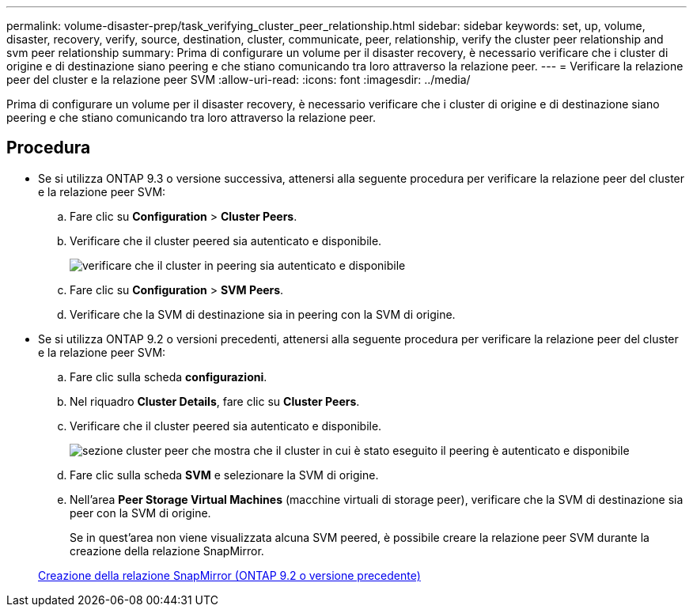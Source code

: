 ---
permalink: volume-disaster-prep/task_verifying_cluster_peer_relationship.html 
sidebar: sidebar 
keywords: set, up, volume, disaster, recovery, verify, source, destination, cluster, communicate, peer, relationship, verify the cluster peer relationship and svm peer relationship 
summary: Prima di configurare un volume per il disaster recovery, è necessario verificare che i cluster di origine e di destinazione siano peering e che stiano comunicando tra loro attraverso la relazione peer. 
---
= Verificare la relazione peer del cluster e la relazione peer SVM
:allow-uri-read: 
:icons: font
:imagesdir: ../media/


[role="lead"]
Prima di configurare un volume per il disaster recovery, è necessario verificare che i cluster di origine e di destinazione siano peering e che stiano comunicando tra loro attraverso la relazione peer.



== Procedura

* Se si utilizza ONTAP 9.3 o versione successiva, attenersi alla seguente procedura per verificare la relazione peer del cluster e la relazione peer SVM:
+
.. Fare clic su *Configuration* > *Cluster Peers*.
.. Verificare che il cluster peered sia autenticato e disponibile.
+
image::../media/cluster_pper_930_disaster.gif[verificare che il cluster in peering sia autenticato e disponibile]

.. Fare clic su *Configuration* > *SVM Peers*.
.. Verificare che la SVM di destinazione sia in peering con la SVM di origine.


* Se si utilizza ONTAP 9.2 o versioni precedenti, attenersi alla seguente procedura per verificare la relazione peer del cluster e la relazione peer SVM:
+
.. Fare clic sulla scheda *configurazioni*.
.. Nel riquadro *Cluster Details*, fare clic su *Cluster Peers*.
.. Verificare che il cluster peered sia autenticato e disponibile.
+
image::../media/cluster_peer_health_disaster.gif[sezione cluster peer che mostra che il cluster in cui è stato eseguito il peering è autenticato e disponibile]

.. Fare clic sulla scheda *SVM* e selezionare la SVM di origine.
.. Nell'area *Peer Storage Virtual Machines* (macchine virtuali di storage peer), verificare che la SVM di destinazione sia peer con la SVM di origine.
+
Se in quest'area non viene visualizzata alcuna SVM peered, è possibile creare la relazione peer SVM durante la creazione della relazione SnapMirror.



+
xref:task_creating_snapmirror_relationships_92_earlier.adoc[Creazione della relazione SnapMirror (ONTAP 9.2 o versione precedente)]


